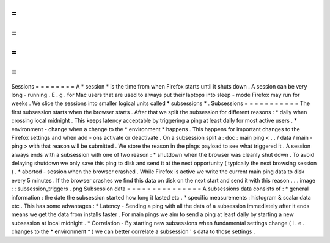 =
=
=
=
=
=
=
=
Sessions
=
=
=
=
=
=
=
=
A
*
session
*
is
the
time
from
when
Firefox
starts
until
it
shuts
down
.
A
session
can
be
very
long
-
running
.
E
.
g
.
for
Mac
users
that
are
used
to
always
put
their
laptops
into
sleep
-
mode
Firefox
may
run
for
weeks
.
We
slice
the
sessions
into
smaller
logical
units
called
*
subsessions
*
.
Subsessions
=
=
=
=
=
=
=
=
=
=
=
The
first
subsession
starts
when
the
browser
starts
.
After
that
we
split
the
subsession
for
different
reasons
:
*
daily
when
crossing
local
midnight
.
This
keeps
latency
acceptable
by
triggering
a
ping
at
least
daily
for
most
active
users
.
*
environment
-
change
when
a
change
to
the
*
environment
*
happens
.
This
happens
for
important
changes
to
the
Firefox
settings
and
when
add
-
ons
activate
or
deactivate
.
On
a
subsession
split
a
:
doc
:
main
ping
<
.
.
/
data
/
main
-
ping
>
with
that
reason
will
be
submitted
.
We
store
the
reason
in
the
pings
payload
to
see
what
triggered
it
.
A
session
always
ends
with
a
subsession
with
one
of
two
reason
:
*
shutdown
when
the
browser
was
cleanly
shut
down
.
To
avoid
delaying
shutdown
we
only
save
this
ping
to
disk
and
send
it
at
the
next
opportunity
(
typically
the
next
browsing
session
)
.
*
aborted
-
session
when
the
browser
crashed
.
While
Firefox
is
active
we
write
the
current
main
ping
data
to
disk
every
5
minutes
.
If
the
browser
crashes
we
find
this
data
on
disk
on
the
next
start
and
send
it
with
this
reason
.
.
.
image
:
:
subsession_triggers
.
png
Subsession
data
=
=
=
=
=
=
=
=
=
=
=
=
=
=
=
A
subsessions
data
consists
of
:
*
general
information
:
the
date
the
subsession
started
how
long
it
lasted
etc
.
*
specific
measurements
:
histogram
&
scalar
data
etc
.
This
has
some
advantages
:
*
Latency
-
Sending
a
ping
with
all
the
data
of
a
subsession
immediately
after
it
ends
means
we
get
the
data
from
installs
faster
.
For
main
pings
we
aim
to
send
a
ping
at
least
daily
by
starting
a
new
subsession
at
local
midnight
.
*
Correlation
-
By
starting
new
subsessions
when
fundamental
settings
change
(
i
.
e
.
changes
to
the
*
environment
*
)
we
can
better
correlate
a
subsession
'
s
data
to
those
settings
.

